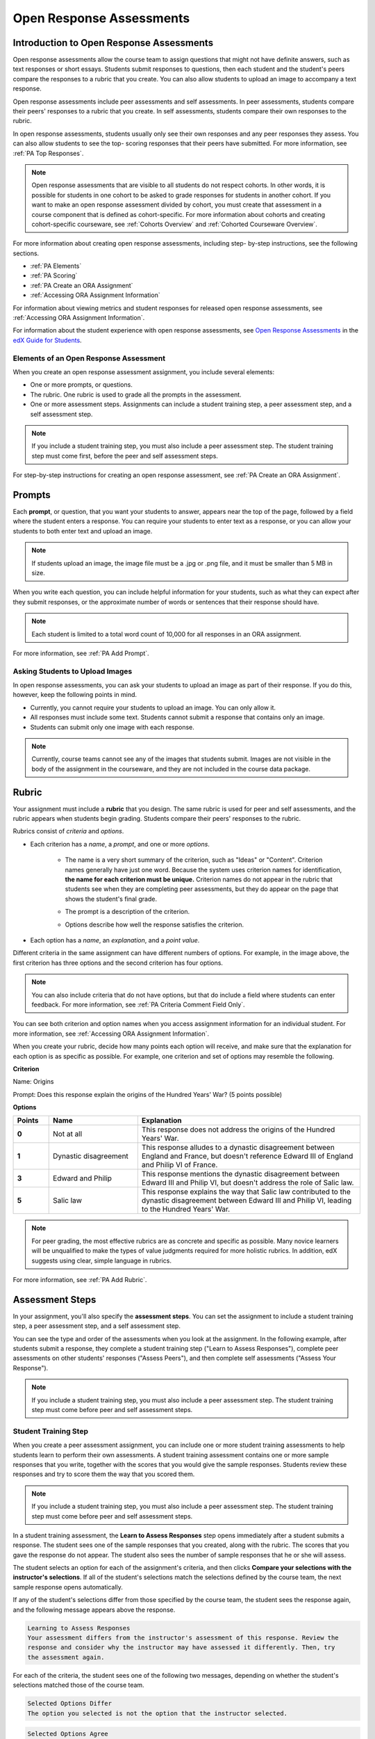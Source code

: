 .. _Open Response Assessments 2:

#########################
Open Response Assessments
#########################

*****************************************
Introduction to Open Response Assessments
*****************************************

Open response assessments allow the course team to assign questions that might
not have definite answers, such as text responses or short essays. Students
submit responses to questions, then each student and the student's peers
compare the responses to a rubric that you create. You can also allow students
to upload an image to accompany a text response.

Open response assessments include peer assessments and self assessments. In peer
assessments, students compare their peers' responses to a rubric that you
create. In self assessments, students compare their own responses to the rubric.

In open response assessments, students usually only see their own responses and
any peer responses they assess. You can also allow students to see the top-
scoring responses that their peers have submitted. For more information, see
:ref:`PA Top Responses`.

.. note:: Open response assessments that are visible to all students do not
   respect cohorts. In other words, it is possible for students in one cohort to
   be asked to grade responses for students in another cohort. If you want to
   make an open response assessment divided by cohort, you must create that
   assessment in a course component that is defined as cohort-specific. For more
   information about cohorts and creating cohort-specific courseware, see
   :ref:`Cohorts Overview` and :ref:`Cohorted Courseware Overview`.

For more information about creating open response assessments, including step-
by-step instructions, see the following sections.

* :ref:`PA Elements`
* :ref:`PA Scoring`
* :ref:`PA Create an ORA Assignment`
* :ref:`Accessing ORA Assignment Information`
  
For information about viewing metrics and student responses for released open
response assessments, see :ref:`Accessing ORA Assignment Information`.  

For information about the student experience with open response assessments, see
`Open Response Assessments <http://edx-guide-for-
students.readthedocs.org/en/latest/SFD_ORA.html>`_ in the `edX Guide for
Students <http://edx-guide-for-students.readthedocs.org/en/latest/index.html>`_.

.. _PA Elements:

==========================================
Elements of an Open Response Assessment
==========================================

When you create an open response assessment assignment, you include several
elements:

* One or more prompts, or questions.

* The rubric. One rubric is used to grade all the prompts in the
  assessment.
  
* One or more assessment steps. Assignments can include a student training step,
  a peer assessment step, and a self assessment step.

.. note:: If you include a student training step, you must also include a peer
   assessment step. The student training step must come first, before the peer
   and self assessment steps.

For step-by-step instructions for creating an open response assessment, see
:ref:`PA Create an ORA Assignment`.

*******
Prompts
*******

Each **prompt**, or question, that you want your students to answer, appears
near the top of the page, followed by a field where the student enters a
response. You can require your students to enter text as a response, or you can
allow your students to both enter text and upload an image.

.. note:: If students upload an image, the image file must be a .jpg or .png file, and it must be smaller than 5 MB in size.

.. image:: ../../../../shared/building_and_running_chapters/Images/PA_QandRField.png
   :width: 500
   :alt: Single ORA question and its corresponding blank response field

When you write each question, you can include helpful information for your
students, such as what they can expect after they submit responses, or the
approximate number of words or sentences that their response should have. 

.. note:: Each student is limited to a total word count of 10,000 for all
   responses in an ORA assignment.

For more information, see :ref:`PA Add Prompt`.


==========================================
Asking Students to Upload Images
==========================================


In open response assessments, you can ask your students to upload an image as
part of their response. If you do this, however, keep the following points in
mind.

* Currently, you cannot require your students to upload an image. You can only
  allow it.

* All responses must include some text. Students cannot submit a response that
  contains only an image.

* Students can submit only one image with each response.

.. note:: Currently, course teams cannot see any of the images that students
   submit. Images are not visible in the body of the assignment in the
   courseware, and they are not included in the course data package.

.. _PA Rubric:

******
Rubric
******

Your assignment must include a **rubric** that you design. The same rubric is
used for peer and self assessments, and the rubric appears when students begin
grading. Students compare their peers' responses to the rubric.

Rubrics consist of *criteria* and *options*.

* Each criterion has a *name*, a *prompt*, and one or more *options*. 

   * The name is a very short summary of the criterion, such as "Ideas" or
     "Content". Criterion names generally have just one word. Because the system
     uses criterion names for identification, **the name for each criterion must
     be unique.** Criterion names do not appear in the rubric that students see
     when they are completing peer assessments, but they do appear on the page
     that shows the student's final grade.

     .. image:: ../../../../shared/building_and_running_chapters/Images/PA_CriterionName.png
        :alt: A final score page with call-outs for the criterion names

   * The prompt is a description of the criterion. 

   * Options describe how well the response satisfies the criterion.

* Each option has a *name*, an *explanation*, and a *point value*.

  .. image:: ../../../../shared/building_and_running_chapters/Images/PA_Rubric_LMS.png
     :alt: Image of a rubric in the LMS with call-outs for the criterion prompt and option names, explanations, and points

Different criteria in the same assignment can have different numbers of options.
For example, in the image above, the first criterion has three options and the
second criterion has four options.

.. note:: You can also include criteria that do not have options, but that do include a field where students can enter feedback. For more information, see :ref:`PA Criteria Comment Field Only`.

You can see both criterion and option names when you access assignment
information for an individual student. For more information, see :ref:`Accessing
ORA Assignment Information`.

.. image:: ../../../../shared/building_and_running_chapters/Images/PA_Crit_Option_Names.png
   :width: 600
   :alt: Student-specific assignment information with call-outs for criterion and option names

When you create your rubric, decide how many points each option will receive,
and make sure that the explanation for each option is as specific as possible.
For example, one criterion and set of options may resemble the following.

**Criterion**

Name: Origins

Prompt: Does this response explain the origins of the Hundred Years' War? (5
points possible)

**Options**

.. list-table::
   :widths: 8 20 50
   :stub-columns: 1
   :header-rows: 1

   * - Points
     - Name
     - Explanation
   * - 0
     - Not at all
     - This response does not address the origins of the Hundred Years' War.
   * - 1
     - Dynastic disagreement
     - This response alludes to a dynastic disagreement between England and France, but doesn't reference Edward III of England and Philip VI of France.
   * - 3
     - Edward and Philip
     - This response mentions the dynastic disagreement between Edward III and Philip VI, but doesn't address the role of Salic law.
   * - 5
     - Salic law
     - This response explains the way that Salic law contributed to the dynastic disagreement between Edward III and Philip VI, leading to the Hundred Years' War.

.. note:: For peer grading, the most effective rubrics are as concrete 
   and specific as possible. Many novice learners will be unqualified 
   to make the types of value judgments required for more holistic
   rubrics. In addition, edX suggests using clear, simple language in 
   rubrics.


For more information, see :ref:`PA Add Rubric`.

************************
Assessment Steps
************************

In your assignment, you'll also specify the **assessment steps**. You can set
the assignment to include a student training step, a peer assessment step, and a
self assessment step.

You can see the type and order of the assessments when you look at the
assignment. In the following example, after students submit a response, they
complete a student training step ("Learn to Assess Responses"), complete peer
assessments on other students' responses ("Assess Peers"), and then complete
self assessments ("Assess Your Response").

.. image:: ../../../../shared/building_and_running_chapters/Images/PA_AsmtWithResponse.png
  :alt: Image of peer assessment with assessment steps and status labeled
  :width: 600

.. note:: If you include a student training step, you must also include a peer assessment step. The student training step must come before peer and self assessment steps.

.. _PA Student Training Assessments:

========================
Student Training Step
========================

When you create a peer assessment assignment, you can include one or more
student training assessments to help students learn to perform their own
assessments. A student training assessment contains one or more sample responses
that you write, together with the scores that you would give the sample
responses. Students review these responses and try to score them the way that
you scored them.

.. note:: If you include a student training step, you must also include a peer
   assessment step. The student training step must come before peer and self
   assessment steps.

In a student training assessment, the **Learn to Assess Responses** step opens
immediately after a student submits a response. The student sees one of the
sample responses that you created, along with the rubric. The scores that you
gave the response do not appear. The student also sees the number of sample
responses that he or she will assess.

.. image:: ../../../../shared/building_and_running_chapters/Images/PA_TrainingAssessment.png
   :alt: Sample training response, unscored
   :width: 500

The student selects an option for each of the assignment's criteria, and then
clicks **Compare your selections with the instructor's selections**. If all of
the student's selections match the selections defined by the course team, the
next sample response opens automatically.

If any of the student's selections differ from those specified by the course
team, the student sees the response again, and the following message appears
above the response.

.. code-block:: xml

  Learning to Assess Responses
  Your assessment differs from the instructor's assessment of this response. Review the
  response and consider why the instructor may have assessed it differently. Then, try 
  the assessment again.

For each of the criteria, the student sees one of the following two messages,
depending on whether the student's selections matched those of the course team.

.. code-block:: xml

  Selected Options Differ
  The option you selected is not the option that the instructor selected.

.. code-block:: xml

  Selected Options Agree
  The option you selected is the option that the instructor selected.

For example, the following student chose one correct option and one incorrect
option.

.. image:: ../../../../shared/building_and_running_chapters/Images/PA_TrainingAssessment_Scored.png
   :alt: Sample training response, scored
   :width: 500

The student continues to try scoring the sample response until the student's
scoring for all criteria matches the scoring defined by the course team.

For more information, see :ref:`PA Student Training Step`.


=====================
Peer Assessment Step
=====================

In the peer assessment step, students review other students' responses. For
each response, they select an option for each criterion in your rubric based on
the response. Students can also provide text feedback, or comments, on each
response.


************************************
Number of Responses and Assessments
************************************

When you specify a peer assessment step, you specify the **number of
responses** that each student has to assess and the **number of peer
assessments** that each response has to receive.

.. note:: Because some students might submit a response without completing any
   peer assessments, some responses might not receive the required number of
   assessments. To increase the chance that all responses receive a sufficient
   number of assessments, you must set the number of responses that students
   must assess to be higher than the number of assessments that each response
   must undergo. For example, if you require each response to receive three
   assessments, you could require each student to assess five responses.

If all responses have received assessments, but some students have not
completed the required number of peer assessments, those students can assess
responses that other students have already assessed. The student who submitted
the response sees the additional peer assessments when he sees his score.
However, the additional peer assessments do not count toward the score that the
response receives.


.. _Feedback Options:

****************
Feedback Options
****************

By default, students see a single comment field below the entire rubric. You
can also add a comment field to an individual criterion or to several
individual criteria. This comment field can contain up to 300 characters.

The comment field appears below the options for the criterion. In the following
image, both criteria have a comment field. There is also a field for overall
comments on the response.

.. image:: ../../../../shared/building_and_running_chapters/Images/PA_CriterionAndOverallComments.png
   :alt: Rubric with comment fields under each criterion and under overall response
   :width: 600

For more information, see :ref:`PA Add Rubric` and :ref:`PA Criteria Comment
Field Only`.


.. _PA Scoring:

***********************
Peer Assessment Scoring
***********************

Peer assessments are scored by criteria. An individual criterion's score is the
median of the scores that each peer assessor gave that criterion. For example,
if the Ideas criterion in a peer assessment receives a 10 from one student, a 7
from a second student, and an 8 from a third student, the Ideas criterion's
score is 8.

A student's final score for a peer assessment is the sum of the median scores
for each individual criterion.

For example, a response may receive the following scores from peer assessors.

.. list-table::
   :widths: 25 10 10 10 10
   :stub-columns: 1
   :header-rows: 1

   * - Criterion Name
     - Peer 1
     - Peer 2
     - Peer 3
     - Median
   * - Ideas (out of 10)
     - 10
     - 7
     - 8
     - **8**
   * - Content (out of 10)
     - 7
     - 9
     - 8
     - **8**
   * - Grammar (out of 5)
     - 4
     - 4
     - 5
     - **4**

To calculate the final score, add the median scores for each criterion as
follows.

  **Ideas median (8/10) + Content median (8/10) + Grammar median (4/5) = final
  score (20/25)**

.. note:: Remember that final scores are calculated by criteria, not by
   individual assessor. Therefore, the score for the response is not the median
   of the scores that each individual peer assessor gave the response.


For information on grades for student submissions that you have cancelled and
removed from peer assessment, refer to :ref:`Remove a student response from
peer grading`.


********************************
Assessing Additional Responses
********************************

Students can assess more than the required number of responses. After a student
completes the peer assessment step, the step "collapses" so that just the
**Assess Peers** heading is visible.

.. image:: ../../../../shared/building_and_running_chapters/Images/PA_PAHeadingCollapsed.png
   :width: 500
   :alt: The peer assessment step with just the heading visible

If the student clicks the **Assess Peers** heading, the step expands. The
student can then click **Continue Assessing Peers**.

.. image:: ../../../../shared/building_and_running_chapters/Images/PA_ContinueGrading.png
   :width: 500
   :alt: The peer assessment step expanded so that "Continue Assessing Peers" is visible


=====================
Self Assessment Step
=====================

In self assessments, the student sees his response followed by your rubric. As
with peer assessments, the student compares the rubric to his response and
selects an option for each of the criteria.

If you include both peer and self assessments, we recommend that you include
the peer assessment before the self assessment.

.. _PA Top Responses:

*****************************
Top Responses
*****************************

You can include a **Top Responses** section that shows the top-scoring
responses that students have submitted for the assignment, along with the
scores for those responses. The **Top Responses** section appears below the
student's score information after the student finishes every step in the
assignment.

.. image:: ../../../../shared/building_and_running_chapters/Images/PA_TopResponses.png
   :alt: Section that shows the text and scores of the top three responses for the assignment
   :width: 500

You can allow the **Top Responses** section to show between 1 and 100
responses. Keep in mind, however, that each response might be up to 300 pixels
in height in the list. (For longer responses, students can scroll to see the
entire response.) We recommend that you specify 20 or fewer responses to
prevent the page from becoming too long.

.. note:: It may take up to an hour for a high-scoring response to appear in 
 the **Top Responses** list.

   If a high-scoring response is :ref:`removed from peer assessment<Remove a
   student response from peer grading>` it is also removed from the **Top
   Responses** list.

For more information, see :ref:`PA Show Top Responses`.
